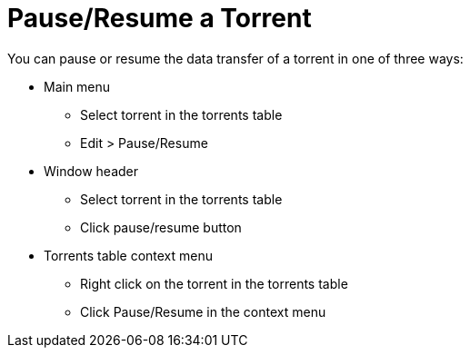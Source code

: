 = Pause/Resume a Torrent

You can pause or resume the data transfer of a torrent in one of three ways:

* Main menu
** Select torrent in the torrents table
** Edit > Pause/Resume
* Window header
** Select torrent in the torrents table
** Click pause/resume button
* Torrents table context menu
** Right click on the torrent in the torrents table
** Click Pause/Resume in the context menu
